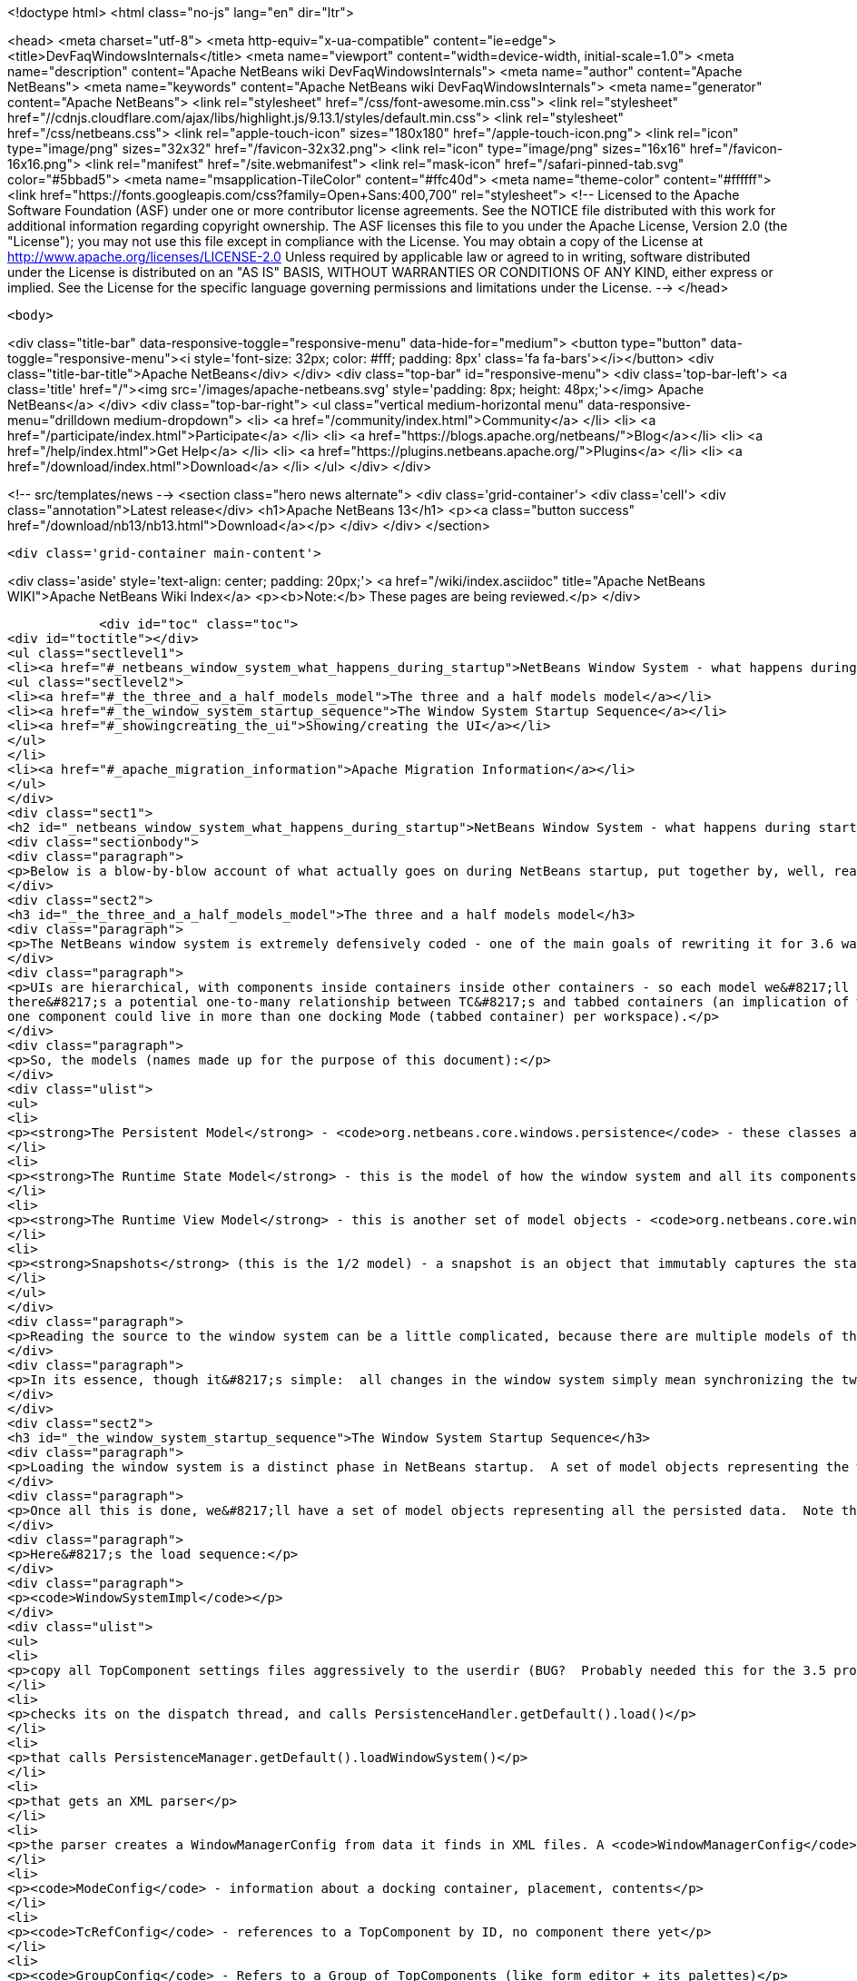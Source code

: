 

<!doctype html>
<html class="no-js" lang="en" dir="ltr">
    
<head>
    <meta charset="utf-8">
    <meta http-equiv="x-ua-compatible" content="ie=edge">
    <title>DevFaqWindowsInternals</title>
    <meta name="viewport" content="width=device-width, initial-scale=1.0">
    <meta name="description" content="Apache NetBeans wiki DevFaqWindowsInternals">
    <meta name="author" content="Apache NetBeans">
    <meta name="keywords" content="Apache NetBeans wiki DevFaqWindowsInternals">
    <meta name="generator" content="Apache NetBeans">
    <link rel="stylesheet" href="/css/font-awesome.min.css">
     <link rel="stylesheet" href="//cdnjs.cloudflare.com/ajax/libs/highlight.js/9.13.1/styles/default.min.css"> 
    <link rel="stylesheet" href="/css/netbeans.css">
    <link rel="apple-touch-icon" sizes="180x180" href="/apple-touch-icon.png">
    <link rel="icon" type="image/png" sizes="32x32" href="/favicon-32x32.png">
    <link rel="icon" type="image/png" sizes="16x16" href="/favicon-16x16.png">
    <link rel="manifest" href="/site.webmanifest">
    <link rel="mask-icon" href="/safari-pinned-tab.svg" color="#5bbad5">
    <meta name="msapplication-TileColor" content="#ffc40d">
    <meta name="theme-color" content="#ffffff">
    <link href="https://fonts.googleapis.com/css?family=Open+Sans:400,700" rel="stylesheet"> 
    <!--
        Licensed to the Apache Software Foundation (ASF) under one
        or more contributor license agreements.  See the NOTICE file
        distributed with this work for additional information
        regarding copyright ownership.  The ASF licenses this file
        to you under the Apache License, Version 2.0 (the
        "License"); you may not use this file except in compliance
        with the License.  You may obtain a copy of the License at
        http://www.apache.org/licenses/LICENSE-2.0
        Unless required by applicable law or agreed to in writing,
        software distributed under the License is distributed on an
        "AS IS" BASIS, WITHOUT WARRANTIES OR CONDITIONS OF ANY
        KIND, either express or implied.  See the License for the
        specific language governing permissions and limitations
        under the License.
    -->
</head>


    <body>
        

<div class="title-bar" data-responsive-toggle="responsive-menu" data-hide-for="medium">
    <button type="button" data-toggle="responsive-menu"><i style='font-size: 32px; color: #fff; padding: 8px' class='fa fa-bars'></i></button>
    <div class="title-bar-title">Apache NetBeans</div>
</div>
<div class="top-bar" id="responsive-menu">
    <div class='top-bar-left'>
        <a class='title' href="/"><img src='/images/apache-netbeans.svg' style='padding: 8px; height: 48px;'></img> Apache NetBeans</a>
    </div>
    <div class="top-bar-right">
        <ul class="vertical medium-horizontal menu" data-responsive-menu="drilldown medium-dropdown">
            <li> <a href="/community/index.html">Community</a> </li>
            <li> <a href="/participate/index.html">Participate</a> </li>
            <li> <a href="https://blogs.apache.org/netbeans/">Blog</a></li>
            <li> <a href="/help/index.html">Get Help</a> </li>
            <li> <a href="https://plugins.netbeans.apache.org/">Plugins</a> </li>
            <li> <a href="/download/index.html">Download</a> </li>
        </ul>
    </div>
</div>


        
<!-- src/templates/news -->
<section class="hero news alternate">
    <div class='grid-container'>
        <div class='cell'>
            <div class="annotation">Latest release</div>
            <h1>Apache NetBeans 13</h1>
            <p><a class="button success" href="/download/nb13/nb13.html">Download</a></p>
        </div>
    </div>
</section>

        <div class='grid-container main-content'>
            
<div class='aside' style='text-align: center; padding: 20px;'>
    <a href="/wiki/index.asciidoc" title="Apache NetBeans WIKI">Apache NetBeans Wiki Index</a>
    <p><b>Note:</b> These pages are being reviewed.</p>
</div>

            <div id="toc" class="toc">
<div id="toctitle"></div>
<ul class="sectlevel1">
<li><a href="#_netbeans_window_system_what_happens_during_startup">NetBeans Window System - what happens during startup</a>
<ul class="sectlevel2">
<li><a href="#_the_three_and_a_half_models_model">The three and a half models model</a></li>
<li><a href="#_the_window_system_startup_sequence">The Window System Startup Sequence</a></li>
<li><a href="#_showingcreating_the_ui">Showing/creating the UI</a></li>
</ul>
</li>
<li><a href="#_apache_migration_information">Apache Migration Information</a></li>
</ul>
</div>
<div class="sect1">
<h2 id="_netbeans_window_system_what_happens_during_startup">NetBeans Window System - what happens during startup</h2>
<div class="sectionbody">
<div class="paragraph">
<p>Below is a blow-by-blow account of what actually goes on during NetBeans startup, put together by, well, reading the code.  It&#8217;s here as much for the author&#8217;s edification (if you read through it and document it, you understand it) as yours.</p>
</div>
<div class="sect2">
<h3 id="_the_three_and_a_half_models_model">The three and a half models model</h3>
<div class="paragraph">
<p>The NetBeans window system is extremely defensively coded - one of the main goals of rewriting it for 3.6 was robustness in the face of components that throw exceptions, do evil things to other components, and so forth.  The way the robustness of the current system is achieved is by very cleanly separating the model of how the UI should be, the model of how the UI actually is and the AWT component hierarchy, which is a model of sorts itself, but cannot be relied upon, because in an extensible application any component may do something evil.  On top of this is the persistence model.</p>
</div>
<div class="paragraph">
<p>UIs are hierarchical, with components inside containers inside other containers - so each model we&#8217;ll describe is hierarchical to represent this.  TopComponents (panels in tabbed container) get a little special handling because
there&#8217;s a potential one-to-many relationship between TC&#8217;s and tabbed containers (an implication of winsys v1, where
one component could live in more than one docking Mode (tabbed container) per workspace).</p>
</div>
<div class="paragraph">
<p>So, the models (names made up for the purpose of this document):</p>
</div>
<div class="ulist">
<ul>
<li>
<p><strong>The Persistent Model</strong> - <code>org.netbeans.core.windows.persistence</code> - these classes are really record types - classes with public fields that contain data read out of persisted XML describing the window system and written back to it.  These classes are instantiated at de-persistence and persistence time, and read and written, but are not used at runtime - they just provide the stored state of the system, and are used to construct the initial model of the window system at runtim</p>
</li>
<li>
<p><strong>The Runtime State Model</strong> - this is the model of how the window system and all its components are <strong>supposed</strong> to be, based on persisted state and any changes made by calling methods (i.e. the user maximizes or closes a component) at runtime</p>
</li>
<li>
<p><strong>The Runtime View Model</strong> - this is another set of model objects - <code>org.netbeans.core.windows.view</code> , each of which represents (and can manipulate) a UI component.  Each model object has a corresponding Accessor object which isa layer of indirection that connects it to the actual Component it models.</p>
</li>
<li>
<p><strong>Snapshots</strong> (this is the 1/2 model) - a snapshot is an object that immutably captures the state of the Runtime State Model at a particular moment in time.  When a change has happened, a request to update the UI is enqueued.  When that request runs, it synchronizes the UI model with the state described in the snapshot (what&#8217;s open, what&#8217;s closed, what&#8217;s maximized, splitter positions, etc&#8230;&#8203;)</p>
</li>
</ul>
</div>
<div class="paragraph">
<p>Reading the source to the window system can be a little complicated, because there are multiple models of the same thing all being synchronized, and just about everything follows a chain of single-method-call methods back to <code>Central</code> or <code>WindowManagerImpl</code>.  Hence this document.</p>
</div>
<div class="paragraph">
<p>In its essence, though it&#8217;s simple:  all changes in the window system simply mean synchronizing the two runtime models.  It&#8217;s only the number of classes that requires that make it look complex.</p>
</div>
</div>
<div class="sect2">
<h3 id="_the_window_system_startup_sequence">The Window System Startup Sequence</h3>
<div class="paragraph">
<p>Loading the window system is a distinct phase in NetBeans startup.  A set of model objects representing the window manager (data like SDI vs. MDI, frame size/location/state), its Modes (docking containers - bounds, contents), and references to `TopComponent`s by ID (not the components themselves, but unique String ids for them).</p>
</div>
<div class="paragraph">
<p>Once all this is done, we&#8217;ll have a set of model objects representing all the persisted data.  Note that these model objects are <em>not</em> the ones used by the model of the window system at runtime, there are different classes for that.</p>
</div>
<div class="paragraph">
<p>Here&#8217;s the load sequence:</p>
</div>
<div class="paragraph">
<p><code>WindowSystemImpl</code></p>
</div>
<div class="ulist">
<ul>
<li>
<p>copy all TopComponent settings files aggressively to the userdir (BUG?  Probably needed this for the 3.5 project system, probably don&#8217;t now)</p>
</li>
<li>
<p>checks its on the dispatch thread, and calls PersistenceHandler.getDefault().load()</p>
</li>
<li>
<p>that calls PersistenceManager.getDefault().loadWindowSystem()</p>
</li>
<li>
<p>that gets an XML parser</p>
</li>
<li>
<p>the parser creates a WindowManagerConfig from data it finds in XML files. A <code>WindowManagerConfig</code> just has a lot of public fields from parsed data, that refers to other similar objects</p>
</li>
<li>
<p><code>ModeConfig</code> - information about a docking container, placement, contents</p>
</li>
<li>
<p><code>TcRefConfig</code> - references to a TopComponent by ID, no component there yet</p>
</li>
<li>
<p><code>GroupConfig</code> - Refers to a Group of TopComponents (like form editor + its palettes)</p>
</li>
<li>
<p><code>TcGroupConfig</code> - Reference to a TopComponent by a GroupConfig</p>
</li>
<li>
<p><code>InternalConfig</code> - Just notes what version of the window system saved the date we loaded</p>
</li>
</ul>
</div>
<div class="paragraph">
<p>Now we&#8217;re back out in <code>PersistenceManager</code>. We:</p>
</div>
<div class="ulist">
<ul>
<li>
<p>Build a set of <code>TopComponent</code> ID&#8217;s in use (if a new component opens and it wants the same ID as an existing one, we append an integer to the ID string)</p>
</li>
<li>
<p>Start listening on the folder for changes (i.e. a new module is installed and it has a persisted component that should be opened)</p>
</li>
<li>
<p>Clear the reference to the parser</p>
</li>
<li>
<p>Return the <code>WindowManagerConfig</code> to <code>PersistenceHandler</code></p>
</li>
</ul>
</div>
<div class="paragraph">
<p>Now we have a model for the contents of the window system as it was persisted&#8230;&#8203;</p>
</div>
<div class="paragraph">
<p>Back in <code>PersistenceHandler.load()</code> now, we build the runtime model of the window system (note that except for deserializing `TopComponent`s, we&#8217;re not creating any components yet, we&#8217;re just creating model objects that will be represented by GUI components in the UI):</p>
</div>
<div class="ulist">
<ul>
<li>
<p>Misc: get the large/small preferred toolbar icon size and store that on the WindowManagerImpl</p>
</li>
<li>
<p>Get the list of TopComponent ids found in deserializing the window system</p>
</li>
<li>
<p>Iterate the IDs</p>
</li>
<li>
<p>for each, deserialize the TopComponent in question</p>
</li>
<li>
<p>Set the "recent view list" on the WindowManager with the array of deserialized TopComponents.  This is used for ordering the components visited when the user Ctrl-Tabs between TopComponents</p>
</li>
<li>
<p>Iterate all of the ModeConfigs</p>
</li>
<li>
<p>for each, create a ModeImpl (note this is a model object, not a tabbed container)</p>
</li>
<li>
<p>if the mode was active at shutdown last time, remember that fact in a local variable</p>
</li>
<li>
<p>if the mode was persisted as maximized, remember that fact in a local variable</p>
</li>
<li>
<p>Iterate all of the ModeImpls created</p>
</li>
<li>
<p>initialize each one from the ModeConfig it was created for</p>
</li>
<li>
<p>iterate all TcRefConfigs in the ModeConfig, extract some persisted data about the "previous mode" the TopComponent was in, and pass that data to the window system - this is so that sliding windows know where they should land if the user presses the "pin" button to put them in a tabbed container</p>
</li>
<li>
<p>set the id of the selected TopComponent on the ModeImpl</p>
</li>
<li>
<p>Iterate all the GroupConfigs loaded</p>
</li>
<li>
<p>For each group, create a TcGroup object</p>
</li>
<li>
<p>Add a mapping from GroupConfig.name to the tcGroup to a map held by PersistenceHandler (BUG?  Why should this data be kept here?  Nothing else keeps data <strong>in</strong> PersistenceManager - it means it can&#8217;t be collected - or I&#8217;m not seeing/understanding how it&#8217;s used)</p>
</li>
<li>
<p>Iterate all the TcGroupConfigs (BUG: bad name - these are wrappers for TopComponent IDs)</p>
</li>
<li>
<p>For each TcGroupConfig (PersistenceHanponent reference), add the ID into the list of IDs in the TcGroup</p>
</li>
<li>
<p>Check the boolean open flag for the TcGroupConfig.  If true, it&#8217;s a component that, when opened, should open the entire group</p>
</li>
<li>
<p>Check the boolean flag whether the TopComponent was closed explicitly by the user.  If true, when the group of components are all opened, leave that one closed</p>
</li>
<li>
<p>Check the boolean flag whether the TopComponent was reopened explicitly by the user, and if so, ignore the result of the closed flag - add it to the list of ids that should open</p>
</li>
<li>
<p>Add the TcGroup we created to the list held by the window manager</p>
</li>
</ul>
</div>
<div class="paragraph">
<p>Note the group handling code is a little different than the rest in terms of the way it&#8217;s modelled - this should probably be corrected - it appears that for some reason, PersistenceHandler holds the data for that, there is no corresponding model object for TC&#8217;s in a group (not necessarily bad, but inconsistent), and the data is passed to the window manager before its initialized (harmless, but odd).  On the other hand, it&#8217;s less complicated.</p>
</div>
<div class="paragraph">
<p>We&#8217;re not done yet.</p>
</div>
<div class="ulist">
<ul>
<li>
<p>Next is a hotfix for issues <a href="http://www.netbeans.org/issues/show_bug.cgi?id=37188">37188</a> and <a href="http://www.netbeans.org/issues/show_bug.cgi?id=40237">40237</a> (which like all good hotfixes, was never replaced by a proper fix) - this calls componentShowing() on the component before it&#8217;s even in the AWT hierarchy</p>
</li>
<li>
<p>Set the active (focused) Mode in the window manager from the field we saved earlier (BUG: this code seems to run earlier than it should, and the comment refers to the NetBeans 3.x project system, which persisted the entire window system out and loaded a new one in</p>
</li>
<li>
<p>Set the maximized mode, if any, in the window manager from the field we saved earlier</p>
</li>
<li>
<p>Compute the main window sizes for MDI and SDI mode, based on persisted data and current screen size, and set it  on the window manager</p>
</li>
<li>
<p>Compute the editor area bounds and set it on the window manager</p>
</li>
<li>
<p>Set the id of the toolbar configuration that&#8217;s active, based on persisted data</p>
</li>
</ul>
</div>
<div class="paragraph">
<p>We now have a singleton instance of <code>WindowManagerImpl</code>, with its model fully initialized from persisted data (or a semi-sane default if de-persisting failed).  It will be available from <code>WindowManager.getDefault();</code></p>
</div>
</div>
<div class="sect2">
<h3 id="_showingcreating_the_ui">Showing/creating the UI</h3>
<div class="paragraph">
<p>The next phase happens when setVisible(true) is called on the window system.  A thing to know here if you read the code is that all requests to do anything in the window system are funneled through one class called <code>Central</code> (yes, Central is the <em>God Object</em> anti-pattern).  So pretty much any method that you look at in the model objects will call back through a method in Central, sometimes to itself, sometimes to some other object.</p>
</div>
<div class="paragraph">
<p>So&#8230;&#8203;</p>
</div>
<div class="ulist">
<ul>
<li>
<p><code>WindowManager.show()</code>:</p>
</li>
<li>
<p>asserts we&#8217;re on the EDT</p>
</li>
<li>
<p>installs the global KeyEventDispatcher on Swing&#8217;s KeyboardFocusManager to handle action bindings</p>
</li>
<li>
<p>calls WindowManagerImpl.getInstance().setVisible(true) - that in turn checks that its a state change and calls</p>
</li>
<li>
<p>Central.setVisible(true) which calls <code>DefaultModel.setVisible(true)</code> (this just stores the boolean value in a field)</p>
</li>
<li>
<p>calls <code>ViewRequestor.scheduleRequest()</code> - enqueues a runnable that will set the window system&#8217;s visibility property to true, which</p>
</li>
<li>
<p>* has a special check if it&#8217;s a visibility change request, and if so tries to run it immediately if on the EDT (semi-BUG: it will always be the EDT, unless the assertion is turned off)</p>
</li>
</ul>
</div>
<div class="paragraph">
<p>Now we&#8217;re into the runtime behavior of the window system - this system of enqueuing requests is how code that will change window system state operates:  A change is made to the model of the expected state of the window system, and the requested change is encoded in an object that will be processed in a subsequent event on the EQ.  ViewRequestor keeps a list of all pending changes, and coalesces changes to the same value.  When the request is processed, the state of the UI (open components, positions, splitter positions, everything) as described by the model is composed into a "snapshot", which is then used to set the necessary parameters on the UI components.</p>
</div>
<div class="paragraph">
<p>But right now, we&#8217;re still just showing the window system, period.  Here&#8217;s what happens:</p>
</div>
<div class="ulist">
<ul>
<li>
<p><code>ViewRequestor.processRequest()</code> gets called when the request runs.  It gets the array of all pending requests and clears the queue</p>
</li>
<li>
<p>It iterates the <code>ViewRequests</code> that are enqueued</p>
</li>
<li>
<p>For each, create a <code>ViewEvent</code> and add it to a list of events to be processed</p>
</li>
<li>
<p>and passes that to <code>ViewRequestor.dispatchRequest</code>, which</p>
</li>
<li>
<p>passes them to <code>DefaultView.changeGUI()</code>.  View is an interface representing the UI state of the entire window system.  It&#8217;s another set of model objects, this time modelling the state of the component.  For each model object (<code>ViewElement</code>, <code>ModeContainer</code>, <code>ModeView</code> are interfaces the winsys implements elsewhere&#8230;&#8203;), there is also an "accessor" object, which is what actually talks to the UI component.</p>
</li>
</ul>
</div>
<div class="paragraph">
<p><code>DefaultView.changeGUI</code> is what will actually modify the UI.  A <code>ViewEvent</code> is pretty much like a PropertyChangeEvent, with an old value and a new value, but with an integer type instead of a property name.  What it does:</p>
</div>
<div class="ulist">
<ul>
<li>
<p>Diff the last known showing set of <code>TopComponent`s and find any newly shown TC&#8217;s and call `componentShowing()</code> on them</p>
</li>
<li>
<p>Iterate all the <code>ViewEvents</code> and see if any one is a visibility change for the entire window system (BUG? There is already special handling to dispatch such requests ahead of the queue - this seems to duplicate the work).  (BUG: Interestingly, this is the real source of the componentShowing() called twice bug that has the hotfix mentioned above - if the order of operations is switched here, that hack can be deleted.  Note if the request is a visibility change request, method returns after calling WindowSystemVisibilityChanged()).</p>
</li>
<li>
<p>Iterate all the ViewEvents passed:</p>
</li>
<li>
<p>for each, check the type, and for each type, cast the new value and old value to the proper types, and</p>
</li>
<li>
<p>call a setter on the UI-view-model object that in turn should call something on the actual UI component</p>
</li>
</ul>
</div>
<div class="paragraph">
<p>But we&#8217;re getting ahead of ourselves here - as you may have noticed above, if it&#8217;s a window system visibility request, we actually exit before we&#8217;ve gotten to iterating all the `ViewEvent`s the second time, to change component state and so forth.</p>
</div>
<div class="paragraph">
<p>I should mention <code>ViewHierarchy</code> here - it&#8217;s not a very exciting class, but it&#8217;s the root model for the UI model objects, so when you have one of those <code>Accessor</code> objects for a <code>Mode</code> or a component in a mode, it&#8217;s where you get the corresponding model object whose setters will actually call the real UI component.</p>
</div>
<div class="paragraph">
<p>So let&#8217;s go back to where we call <code>windowSystemVisibilityChanged()</code>.  What that does:</p>
</div>
<div class="ulist">
<ul>
<li>
<p>First, we call <code>hierarchy.getMainWindow()</code> (now we&#8217;re actually touching GUI - the main window is a <code>JFrame</code> subclass, <code>MainWindow</code> - so this is the first time we&#8217;re really creating components, except for the `TopComponent`s we deserialized.  What that does:</p>
</li>
<li>
<p>set the icon</p>
</li>
<li>
<p>add a <code>WindowListener</code> that will call <code>LifecycleManager.exit()</code> on <code>WindowClosing</code>, and close menus if the window is deactivated</p>
</li>
<li>
<p>set the menu bar (this calls a whole bunch of code that generates the menu from folders of actions in the system filesystem - we won&#8217;t cover it here)</p>
</li>
<li>
<p>install the toolbar panel</p>
</li>
<li>
<p>Install the statusbar (and check the special constant for putting it in the menubar for screen real estate freaks)</p>
</li>
<li>
<p>Install a <code>JPanel</code> at <code>BorderLayout.CENTER</code>, called <code>desktopPanel</code>, which our window system will live in in MDI mode</p>
</li>
<li>
<p>Install a hack listener on <code>MenuSelectionManager</code> to focus the main window if a menu is activated - this is SDI mode specific - you can invoke a menu by mnemonic but then the keyboard doesn&#8217;t work unless you send focus to the  main window - see <a href="http://www.netbeans.org/issues/show_bug.cgi?id=38810">issue #38810</a></p>
</li>
</ul>
</div>
<div class="paragraph">
<p>Now we&#8217;re back out in <code>DefaultView.windowSystemVisibilityChanged()</code>.  What we do now:</p>
</div>
<div class="ulist">
<ul>
<li>
<p>Set the toolbar configuration - this should actually cause the toolbars to be instantiated (there can be multiple toolbar configurations - it&#8217;s how the debugger changes the set of visible toolbars when you start it)</p>
</li>
<li>
<p>Next, we go back to <code>MainWindow</code> by calling <code>hierarchy.getMainWindow().prepareWindow()</code>.  What that does:</p>
</li>
<li>
<p>Calls back to <code>WindowManagerImpl</code> and gets the main window bounds (different calls for MDI and SDI).  We stored this value there when we loaded the window system data, from <code>WindowManagerConfig</code></p>
</li>
<li>
<p>If not empty, set those bounds on the main window</p>
</li>
<li>
<p>(BUG: there&#8217;s a bunch of weird consecutive log statements here that should be deleted)</p>
</li>
<li>
<p>Next we call <code>hierarchy.setSplitModesVisible()</code>, which gets the root split pane of the split desktop layout, and recursively calls <code>setVisible(true)</code> on it and all its tabbed containers and `TopComponent`s</p>
</li>
<li>
<p>Next we get the bitmask frame state we should have and call <code>Frame.setExtendedState()</code> with it on the main window</p>
</li>
<li>
<p>Now we set the maximized <code>Mode</code>, if any, that we stored when de-persisting</p>
</li>
<li>
<p>Then we call <code>hierarchy.updateDesktop()</code>.  This takes the root split pane and adds it to the "desktop" <code>JPanel</code> inside the main window</p>
</li>
<li>
<p>Now we run some code to show all the frames for SDI mode windows, if any</p>
</li>
<li>
<p>Next we set up the editor area, using a dummy panel in TDI mode if there are no open editors</p>
</li>
<li>
<p>Update frame states for SDI windows, if any (BUG?: shouldn&#8217;t we do this before calling show() on them all?  Harmless since <code>show()</code> is asynchronous, but I&#8217;m not sure all AWT impls have to make it asynch) MKLEINT: On some (maybe all) platforms setting of frames states before it&#8217;s shown has no effect. In other words, you cannot open an initially maximized frame. You need to show it and maximize then.</p>
</li>
<li>
<p>Set the main window title - using <code>WindowSystemAccessor.getProjectName()</code></p>
</li>
<li>
<p>If the main window is maximized, run a hack that fakes the user resizing the window to its current size, passing that into the model (which will generate a synchronization <code>ViewRequest</code> and update splitters, etc. to proportional relative sizes)</p>
</li>
<li>
<p>Get the activated mode, and tell it it&#8217;s activated (meaning focus should be sent to the <code>TopComponent</code> that should have focus, and <code>componentActivated()</code> will be called, etc.</p>
</li>
<li>
<p>InvokeLater adding listeners to the main window for resize and mode changes (invokeLater it so that when the frame state changes that we called to initialize the frame state on startup don&#8217;t get processed as the user resizing the window and cause a storm of window system updates just because frame state changes in AWT are processed asynchronously - so we want to start listening only after things have settled down - see issues <a href="http://www.netbeans.org/issues/show_bug.cgi?id=39238">39238</a> and<a href="http://www.netbeans.org/issues/show_bug.cgi?id=37369">37369</a> (the fix for 37369 caused 39238)</p>
</li>
</ul>
</div>
<div class="paragraph">
<p>MKLEINT: again this is a hacky workaround to the fact that one cannot prepare a maximized version of the frame before it&#8217;s shown.</p>
</div>
<div class="paragraph">
<p>At this point we&#8217;ve got our main window up and ready to go.</p>
</div>
<div class="paragraph">
<p>Obvious questions for those unfamiliar with the winsys:</p>
</div>
<div class="paragraph">
<p>Q: So where do all the tabbed containers and split panes come from?  You didn&#8217;t mention those.</p>
</div>
<div class="paragraph">
<p>A:  The actual implementations of <code>ViewElement</code> (things that own <code>ViewEvent`s), like `org.netbeans.core.windows.view.ModeView</code> actually create the UI components they talk to in their constructors</p>
</div>
<div class="paragraph">
<p>Q: Why are <code>TopComponents</code> treated so differently and what&#8217;s this reference stuff in the de-persisting process?</p>
</div>
<div class="paragraph">
<p>A: In the pre-3.5 window system, a component could be open in more than one tabbed container at the same time.  What???  It is because of workspaces, which we got rid of.  A workspace was a switchable window system configuration or set of windows.  The interface is still there, but there is only ever one workspace in the post 3.5 winsys.  So any given Mode, for legacy reasons, is not sole owner of a <code>TopComponent</code>, it just has a handle for one.</p>
</div>
</div>
</div>
</div>
<div class="sect1">
<h2 id="_apache_migration_information">Apache Migration Information</h2>
<div class="sectionbody">
<div class="paragraph">
<p>The content in this page was kindly donated by Oracle Corp. to the
Apache Software Foundation.</p>
</div>
<div class="paragraph">
<p>This page was exported from <a href="http://wiki.netbeans.org/DevFaqWindowsInternals">http://wiki.netbeans.org/DevFaqWindowsInternals</a> ,
that was last modified by NetBeans user Admin
on 2009-11-06T16:05:52Z.</p>
</div>
<div class="paragraph">
<p><strong>NOTE:</strong> This document was automatically converted to the AsciiDoc format on 2018-02-07, and needs to be reviewed.</p>
</div>
</div>
</div>
            
<section class='tools'>
    <ul class="menu align-center">
        <li><a title="Facebook" href="https://www.facebook.com/NetBeans"><i class="fa fa-md fa-facebook"></i></a></li>
        <li><a title="Twitter" href="https://twitter.com/netbeans"><i class="fa fa-md fa-twitter"></i></a></li>
        <li><a title="Github" href="https://github.com/apache/netbeans"><i class="fa fa-md fa-github"></i></a></li>
        <li><a title="YouTube" href="https://www.youtube.com/user/netbeansvideos"><i class="fa fa-md fa-youtube"></i></a></li>
        <li><a title="Slack" href="https://tinyurl.com/netbeans-slack-signup/"><i class="fa fa-md fa-slack"></i></a></li>
        <li><a title="JIRA" href="https://issues.apache.org/jira/projects/NETBEANS/summary"><i class="fa fa-mf fa-bug"></i></a></li>
    </ul>
    <ul class="menu align-center">
        
        <li><a href="https://github.com/apache/netbeans-website/blob/master/netbeans.apache.org/src/content/wiki/DevFaqWindowsInternals.asciidoc" title="See this page in github"><i class="fa fa-md fa-edit"></i> See this page in GitHub.</a></li>
    </ul>
</section>

        </div>
        

<div class='grid-container incubator-area' style='margin-top: 64px'>
    <div class='grid-x grid-padding-x'>
        <div class='large-auto cell text-center'>
            <a href="https://www.apache.org/">
                <img style="width: 320px" title="Apache Software Foundation" src="/images/asf_logo_wide.svg" />
            </a>
        </div>
        <div class='large-auto cell text-center'>
            <a href="https://www.apache.org/events/current-event.html">
               <img style="width:234px; height: 60px;" title="Apache Software Foundation current event" src="https://www.apache.org/events/current-event-234x60.png"/>
            </a>
        </div>
    </div>
</div>
<footer>
    <div class="grid-container">
        <div class="grid-x grid-padding-x">
            <div class="large-auto cell">
                
                <h1><a href="/about/index.html">About</a></h1>
                <ul>
                    <li><a href="https://netbeans.apache.org/community/who.html">Who's Who</a></li>
                    <li><a href="https://www.apache.org/foundation/thanks.html">Thanks</a></li>
                    <li><a href="https://www.apache.org/foundation/sponsorship.html">Sponsorship</a></li>
                    <li><a href="https://www.apache.org/security/">Security</a></li>
                </ul>
            </div>
            <div class="large-auto cell">
                <h1><a href="/community/index.html">Community</a></h1>
                <ul>
                    <li><a href="/community/mailing-lists.html">Mailing lists</a></li>
                    <li><a href="/community/committer.html">Becoming a committer</a></li>
                    <li><a href="/community/events.html">NetBeans Events</a></li>
                    <li><a href="https://www.apache.org/events/current-event.html">Apache Events</a></li>
                </ul>
            </div>
            <div class="large-auto cell">
                <h1><a href="/participate/index.html">Participate</a></h1>
                <ul>
                    <li><a href="/participate/submit-pr.html">Submitting Pull Requests</a></li>
                    <li><a href="/participate/report-issue.html">Reporting Issues</a></li>
                    <li><a href="/participate/index.html#documentation">Improving the documentation</a></li>
                </ul>
            </div>
            <div class="large-auto cell">
                <h1><a href="/help/index.html">Get Help</a></h1>
                <ul>
                    <li><a href="/help/index.html#documentation">Documentation</a></li>
                    <li><a href="/wiki/index.asciidoc">Wiki</a></li>
                    <li><a href="/help/index.html#support">Community Support</a></li>
                    <li><a href="/help/commercial-support.html">Commercial Support</a></li>
                </ul>
            </div>
            <div class="large-auto cell">
                <h1><a href="/download/nb110/nb110.html">Download</a></h1>
                <ul>
                    <li><a href="/download/index.html">Releases</a></li>                    
                    <li><a href="https://plugins.netbeans.apache.org/">Plugins</a></li>
                    <li><a href="/download/index.html#source">Building from source</a></li>
                    <li><a href="/download/index.html#previous">Previous releases</a></li>
                </ul>
            </div>
        </div>
    </div>
</footer>
<div class='footer-disclaimer'>
    <div class="footer-disclaimer-content">
        <p>Copyright &copy; 2017-2020 <a href="https://www.apache.org">The Apache Software Foundation</a>.</p>
        <p>Licensed under the Apache <a href="https://www.apache.org/licenses/">license</a>, version 2.0</p>
        <div style='max-width: 40em; margin: 0 auto'>
            <p>Apache, Apache NetBeans, NetBeans, the Apache feather logo and the Apache NetBeans logo are trademarks of <a href="https://www.apache.org">The Apache Software Foundation</a>.</p>
            <p>Oracle and Java are registered trademarks of Oracle and/or its affiliates.</p>
        </div>
        
    </div>
</div>



        <script src="/js/vendor/jquery-3.2.1.min.js"></script>
        <script src="/js/vendor/what-input.js"></script>
        <script src="/js/vendor/jquery.colorbox-min.js"></script>
        <script src="/js/vendor/foundation.min.js"></script>
        <script src="/js/netbeans.js"></script>
        <script>
            
            $(function(){ $(document).foundation(); });
        </script>
        
        <script src="https://cdnjs.cloudflare.com/ajax/libs/highlight.js/9.13.1/highlight.min.js"></script>
        <script>
         $(document).ready(function() { $("pre code").each(function(i, block) { hljs.highlightBlock(block); }); }); 
        </script>
        

    </body>
</html>
